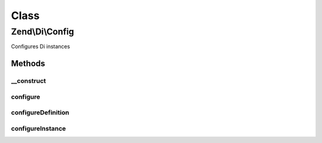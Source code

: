 .. Di/Config.php generated using docpx on 01/30/13 03:02pm


Class
*****

Zend\\Di\\Config
================

Configures Di instances

Methods
-------

__construct
+++++++++++

.. function:: __construct()


    Constructor

    :param array|Traversable: 

    :throws Exception\InvalidArgumentException: 



configure
+++++++++

.. function:: configure()


    Configure

    :param Di: 

    :rtype: void 



configureDefinition
+++++++++++++++++++

.. function:: configureDefinition()


    @param Di    $di

    :param array: 



configureInstance
+++++++++++++++++

.. function:: configureInstance()


    Configures a given Di instance

    :param Di: 
    :param $instanceData: 



